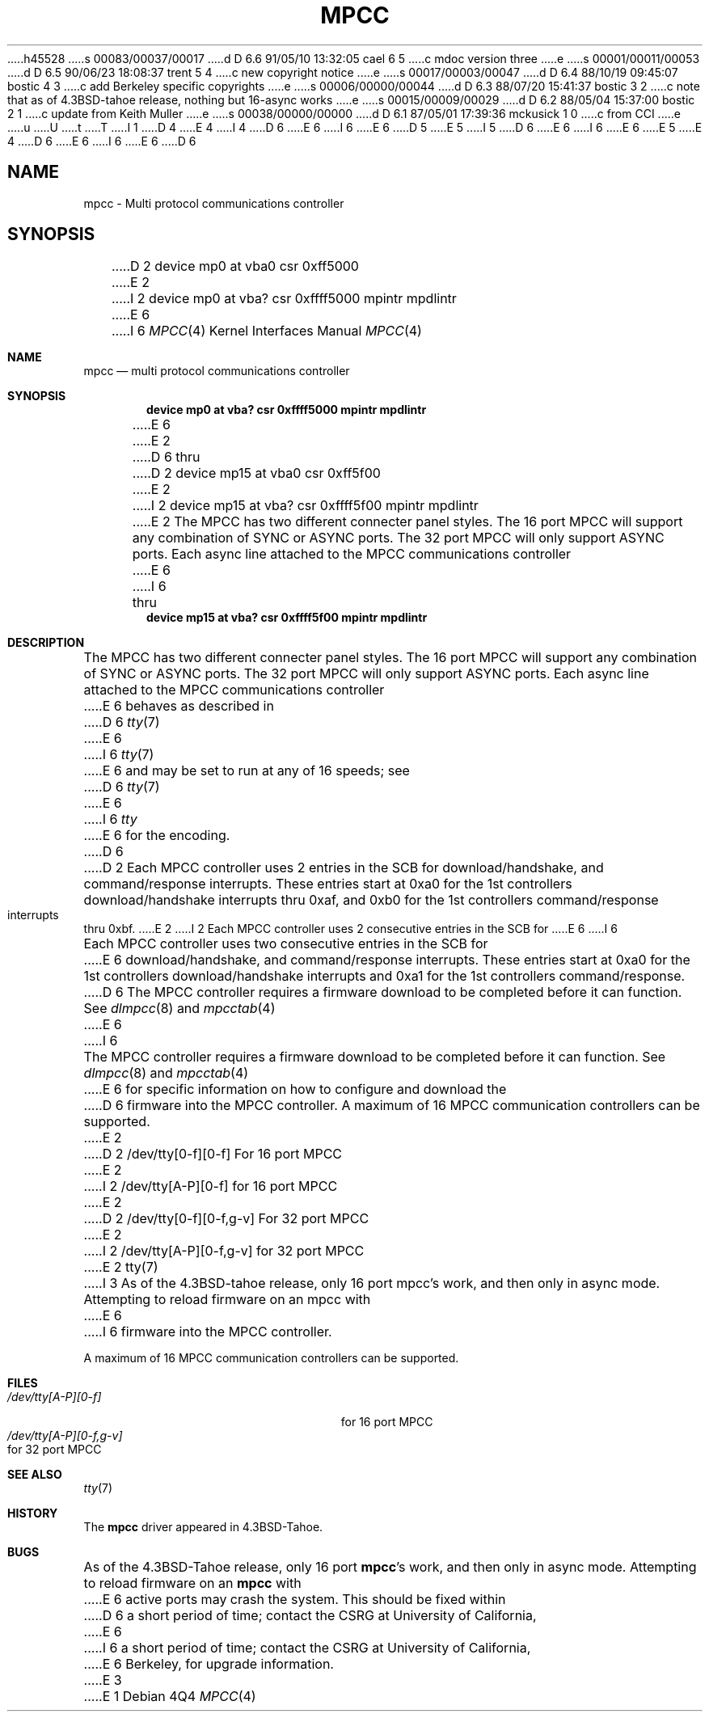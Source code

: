 h45528
s 00083/00037/00017
d D 6.6 91/05/10 13:32:05 cael 6 5
c mdoc version three
e
s 00001/00011/00053
d D 6.5 90/06/23 18:08:37 trent 5 4
c new copyright notice
e
s 00017/00003/00047
d D 6.4 88/10/19 09:45:07 bostic 4 3
c add Berkeley specific copyrights
e
s 00006/00000/00044
d D 6.3 88/07/20 15:41:37 bostic 3 2
c note that as of 4.3BSD-tahoe release, nothing but 16-async works
e
s 00015/00009/00029
d D 6.2 88/05/04 15:37:00 bostic 2 1
c update from Keith Muller
e
s 00038/00000/00000
d D 6.1 87/05/01 17:39:36 mckusick 1 0
c from CCI
e
u
U
t
T
I 1
D 4
.\" Copyright (c) 1987 Regents of the University of California.
.\" All rights reserved.  The Berkeley software License Agreement
.\" specifies the terms and conditions for redistribution.
E 4
I 4
D 6
.\" Copyright (c) 1987 The Regents of the University of California.
E 6
I 6
.\" Copyright (c) 1987, 1991 The Regents of the University of California.
E 6
.\" All rights reserved.
.\"
.\" This code is derived from software contributed to Berkeley by
.\" Computer Consoles Inc.
.\"
D 5
.\" Redistribution and use in source and binary forms are permitted
.\" provided that the above copyright notice and this paragraph are
.\" duplicated in all such forms and that any documentation,
.\" advertising materials, and other materials related to such
.\" distribution and use acknowledge that the software was developed
.\" by the University of California, Berkeley.  The name of the
.\" University may not be used to endorse or promote products derived
.\" from this software without specific prior written permission.
.\" THIS SOFTWARE IS PROVIDED ``AS IS'' AND WITHOUT ANY EXPRESS OR
.\" IMPLIED WARRANTIES, INCLUDING, WITHOUT LIMITATION, THE IMPLIED
.\" WARRANTIES OF MERCHANTIBILITY AND FITNESS FOR A PARTICULAR PURPOSE.
E 5
I 5
D 6
.\" %sccs.include.redist.man%
E 6
I 6
.\"	%sccs.include.redist.roff%
E 6
E 5
E 4
.\"
D 6
.\"	%W% (Berkeley) %G%
E 6
I 6
.\"     %W% (Berkeley) %G%
E 6
.\"
D 6
.TH MPCC 4 "%Q%"
.UC 7
.SH NAME
mpcc \- Multi protocol communications controller
.SH SYNOPSIS
D 2
device mp0 at vba0 csr 0xff5000
E 2
I 2
device mp0 at vba? csr 0xffff5000 mpintr mpdlintr
E 6
I 6
.Dd %Q%
.Dt MPCC 4
.Os
.Sh NAME
.Nm mpcc
.Nd multi protocol communications controller
.Sh SYNOPSIS
.Cd "device mp0 at vba? csr 0xffff5000 mpintr mpdlintr"
E 6
E 2
.br
D 6
thru
.br
D 2
device mp15 at vba0 csr 0xff5f00
E 2
I 2
device mp15 at vba? csr 0xffff5f00 mpintr mpdlintr
E 2
.SH DESCRIPTION
The MPCC has two different connecter panel styles.
The 16 port MPCC will support any combination of SYNC or ASYNC ports.
The 32 port MPCC will only support ASYNC ports.
Each async line attached to the MPCC communications controller
E 6
I 6
	thru
.Cd "device mp15 at vba? csr 0xffff5f00 mpintr mpdlintr"
.Sh DESCRIPTION
The
.Tn MPCC
has two different connecter panel styles.
The 16 port
.Tn MPCC
will support any combination of
.Tn SYNC
or
.Tn ASYNC
ports.
The 32 port
.Tn MPCC
will only support
.Tn ASYNC
ports.
Each async line attached to the
.Tn MPCC
communications controller
E 6
behaves as described in
D 6
.IR tty (7)
E 6
I 6
.Xr tty 7
E 6
and may be set to run at any of 16 speeds; see
D 6
.IR tty (7)
E 6
I 6
.Xr tty
E 6
for the encoding.
D 6
.PP
D 2
Each MPCC controller uses 2 entries in the SCB for download/handshake,
and command/response interrupts.
These entries start at 0xa0 for the 1st controllers download/handshake
interrupts thru 0xaf, and 0xb0 for the 1st controllers command/response
interrupts thru 0xbf.
E 2
I 2
Each MPCC controller uses 2 consecutive entries in the SCB for
E 6
I 6
.Pp
Each
.Tn MPCC
controller uses two consecutive entries in the
.Tn SCB
for
E 6
download/handshake, and command/response interrupts.  These entries
start at 0xa0 for the 1st controllers download/handshake interrupts
and 0xa1 for the 1st controllers command/response.
D 6
.PP
The MPCC controller requires a firmware download to be completed
before it can function.  See \fIdlmpcc\fP(8) and \fImpcctab\fP(4)
E 6
I 6
.Pp
The
.Tn MPCC
controller requires a firmware download to be completed
before it can function.  See
.Xr dlmpcc 8
and
.Xr mpcctab 4
E 6
for specific information on how to configure and download the
D 6
firmware into the MPCC controller.
.PP
A maximum of 16 MPCC communication controllers can be supported.
E 2
.SH FILES
D 2
/dev/tty[0-f][0-f] For 16 port MPCC
E 2
I 2
/dev/tty[A-P][0-f] for 16 port MPCC
E 2
.br
D 2
/dev/tty[0-f][0-f,g-v] For 32 port MPCC
E 2
I 2
/dev/tty[A-P][0-f,g-v] for 32 port MPCC
E 2
.SH "SEE ALSO"
tty(7)
I 3
.SH BUGS
As of the 4.3BSD-tahoe release, only 16 port mpcc's work, and then
only in async mode.  Attempting to reload firmware on an mpcc with
E 6
I 6
firmware into the
.Tn MPCC
controller.
.Pp
A maximum of 16
.Tn MPCC
communication controllers can be supported.
.Sh FILES
.Bl -tag -width /dev/tty[A-P][0-f,g-v] -compact
.It Pa /dev/tty[A-P][0-f]
for 16 port
.Tn MPCC
.It Pa /dev/tty[A-P][0-f,g-v]
for 32 port
.Tn MPCC
.El
.Sh SEE ALSO
.Xr tty 7
.Sh HISTORY
The
.Nm mpcc
driver appeared in
.Bx 4.3 tahoe .
.Sh BUGS
As of the
.Bx 4.3 tahoe
release, only 16 port
.Nm mpcc Ns 's
work, and then
only in async mode.  Attempting to reload firmware on an
.Nm mpcc
with
E 6
active ports may crash the system.  This should be fixed within
D 6
a short period of time; contact the CSRG at University of California,
E 6
I 6
a short period of time; contact the
.Tn CSRG
at University of California,
E 6
Berkeley, for upgrade information.
E 3
E 1
